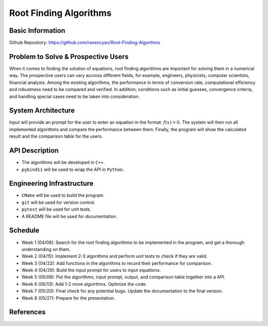 =======================
Root Finding Algorithms
=======================

Basic Information
=================

Github Repository: https://github.com/ravencyan/Root-Finding-Algorthms

Problem to Solve & Prospective Users
====================================

When it comes to finding the solution of equations, root finding algorithms are
important for solving them in a numerical way. The prospective users can vary
accross different fields, for example, engineers, physicists, computer scientists,
financial analysts. Among the existing algorithms, the performance in terms of
conversion rate, computational efficiency and robustness need to be compared and
verified. In addition, conditions such as initial guesses, convergence criteria,
and handling special cases need to be taken into consideration.

System Architecture
===================

Input will provide an prompt for the user to enter an equation in the format:
:math:`f(x)=0`. The system will then run all implemented algorithms and compare
the performance between them. Finally, the program will show the calculated
result and the comparison table for the users.


API Description
===============

- The algorithms will be developed in ``C++``.
- ``pybind11`` will be used to wrap the API in ``Python``.

Engineering Infrastructure
==========================

- ``CMake`` will be used to build the program.
- ``git`` will be used for version control.
- ``pytest`` will be used for unit tests.
- A README file will be used for documentation.

Schedule
========

* Week 1 (04/08): Search for the root finding algorithms to be implemented in the program, and get a thorough understanding on them.
* Week 2 (04/15): Implement 2-3 algorithms and perform unit tests to check if they are valid.
* Week 3 (04/22): Add functions in the algorithms to record their performance for comparison.
* Week 4 (04/29): Build the input prompt for users to input equations.
* Week 5 (05/06): Put the algorithms, input prompt, output, and comparison table together into a API.
* Week 6 (05/13): Add 1-2 more algoirthms. Optimize the code.
* Week 7 (05/20): Final check for any potential bugs. Update the documentation to the final version.
* Week 8 (05/27): Prepare for the presentation.

References
==========

